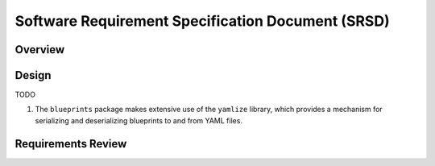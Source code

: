 **************************************************
Software Requirement Specification Document (SRSD)
**************************************************


--------
Overview
--------

..
   TODO

------
Design
------

TODO

#. The ``blueprints`` package makes extensive use of the ``yamlize`` library, which provides a mechanism for serializing and deserializing blueprints to and from YAML files.


-------------------
Requirements Review
-------------------

..
   TODO
